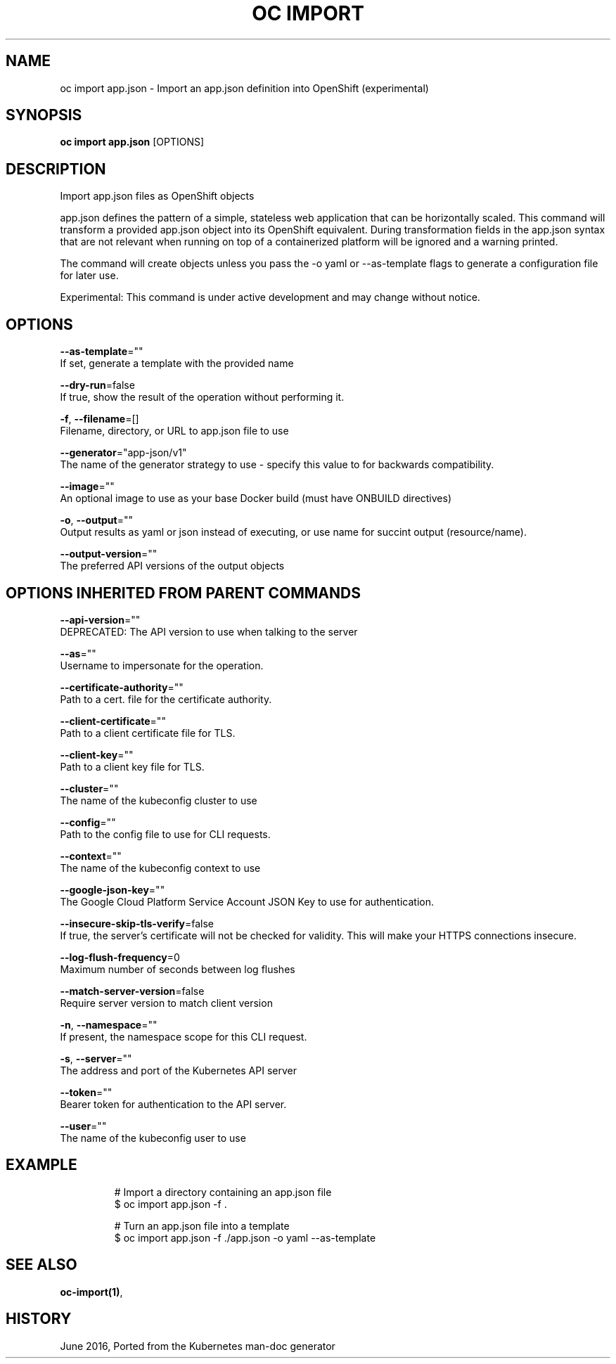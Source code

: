 .TH "OC IMPORT" "1" " Openshift CLI User Manuals" "Openshift" "June 2016"  ""


.SH NAME
.PP
oc import app.json \- Import an app.json definition into OpenShift (experimental)


.SH SYNOPSIS
.PP
\fBoc import app.json\fP [OPTIONS]


.SH DESCRIPTION
.PP
Import app.json files as OpenShift objects

.PP
app.json defines the pattern of a simple, stateless web application that can be horizontally scaled.
This command will transform a provided app.json object into its OpenShift equivalent.
During transformation fields in the app.json syntax that are not relevant when running on top of
a containerized platform will be ignored and a warning printed.

.PP
The command will create objects unless you pass the \-o yaml or \-\-as\-template flags to generate a
configuration file for later use.

.PP
Experimental: This command is under active development and may change without notice.


.SH OPTIONS
.PP
\fB\-\-as\-template\fP=""
    If set, generate a template with the provided name

.PP
\fB\-\-dry\-run\fP=false
    If true, show the result of the operation without performing it.

.PP
\fB\-f\fP, \fB\-\-filename\fP=[]
    Filename, directory, or URL to app.json file to use

.PP
\fB\-\-generator\fP="app\-json/v1"
    The name of the generator strategy to use \- specify this value to for backwards compatibility.

.PP
\fB\-\-image\fP=""
    An optional image to use as your base Docker build (must have ONBUILD directives)

.PP
\fB\-o\fP, \fB\-\-output\fP=""
    Output results as yaml or json instead of executing, or use name for succint output (resource/name).

.PP
\fB\-\-output\-version\fP=""
    The preferred API versions of the output objects


.SH OPTIONS INHERITED FROM PARENT COMMANDS
.PP
\fB\-\-api\-version\fP=""
    DEPRECATED: The API version to use when talking to the server

.PP
\fB\-\-as\fP=""
    Username to impersonate for the operation.

.PP
\fB\-\-certificate\-authority\fP=""
    Path to a cert. file for the certificate authority.

.PP
\fB\-\-client\-certificate\fP=""
    Path to a client certificate file for TLS.

.PP
\fB\-\-client\-key\fP=""
    Path to a client key file for TLS.

.PP
\fB\-\-cluster\fP=""
    The name of the kubeconfig cluster to use

.PP
\fB\-\-config\fP=""
    Path to the config file to use for CLI requests.

.PP
\fB\-\-context\fP=""
    The name of the kubeconfig context to use

.PP
\fB\-\-google\-json\-key\fP=""
    The Google Cloud Platform Service Account JSON Key to use for authentication.

.PP
\fB\-\-insecure\-skip\-tls\-verify\fP=false
    If true, the server's certificate will not be checked for validity. This will make your HTTPS connections insecure.

.PP
\fB\-\-log\-flush\-frequency\fP=0
    Maximum number of seconds between log flushes

.PP
\fB\-\-match\-server\-version\fP=false
    Require server version to match client version

.PP
\fB\-n\fP, \fB\-\-namespace\fP=""
    If present, the namespace scope for this CLI request.

.PP
\fB\-s\fP, \fB\-\-server\fP=""
    The address and port of the Kubernetes API server

.PP
\fB\-\-token\fP=""
    Bearer token for authentication to the API server.

.PP
\fB\-\-user\fP=""
    The name of the kubeconfig user to use


.SH EXAMPLE
.PP
.RS

.nf
  # Import a directory containing an app.json file
  $ oc import app.json \-f .

  # Turn an app.json file into a template
  $ oc import app.json \-f ./app.json \-o yaml \-\-as\-template


.fi
.RE


.SH SEE ALSO
.PP
\fBoc\-import(1)\fP,


.SH HISTORY
.PP
June 2016, Ported from the Kubernetes man\-doc generator
